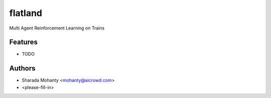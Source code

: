 ========
flatland
========




.. image:: https://gitlab.aicrowd.com/flatland/flatland/badges/master/pipeline.svg
     :target: https://gitlab.aicrowd.com/flatland/flatland/pipelines
     :alt: Test Running



Multi Agent Reinforcement Learning on Trains



Features
--------

* TODO

Authors
--------
* Sharada Mohanty <mohanty@aicrowd.com>
* <please-fill-in>
